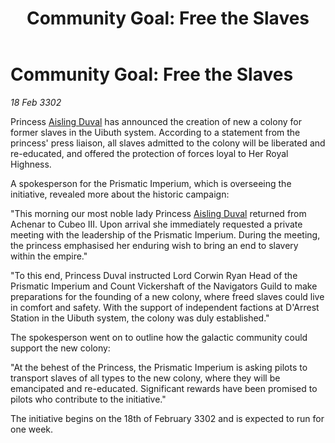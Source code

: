 :PROPERTIES:
:ID:       3216f71e-30b3-4556-96df-1d9c146ef2d5
:END:
#+title: Community Goal: Free the Slaves
#+filetags: :CommunityGoal:3302:galnet:

* Community Goal: Free the Slaves

/18 Feb 3302/

Princess [[id:b402bbe3-5119-4d94-87ee-0ba279658383][Aisling Duval]] has announced the creation of new a colony for former slaves in the Uibuth system. According to a statement from the princess' press liaison, all slaves admitted to the colony will be liberated and re-educated, and offered the protection of forces loyal to Her Royal Highness. 

A spokesperson for the Prismatic Imperium, which is overseeing the initiative, revealed more about the historic campaign: 

"This morning our most noble lady Princess [[id:b402bbe3-5119-4d94-87ee-0ba279658383][Aisling Duval]] returned from Achenar to Cubeo III. Upon arrival she immediately requested a private meeting with the leadership of the Prismatic Imperium. During the meeting, the princess emphasised her enduring wish to bring an end to slavery within the empire." 

"To this end, Princess Duval instructed Lord Corwin Ryan Head of the Prismatic Imperium and Count Vickershaft of the Navigators Guild to make preparations for the founding of a new colony, where freed slaves could live in comfort and safety. With the support of independent factions at D'Arrest Station in the Uibuth system, the colony was duly established." 

The spokesperson went on to outline how the galactic community could support the new colony: 

"At the behest of the Princess, the Prismatic Imperium is asking pilots to transport slaves of all types to the new colony, where they will be emancipated and re-educated. Significant rewards have been promised to pilots who contribute to the initiative." 

The initiative begins on the 18th of February 3302 and is expected to run for one week.
